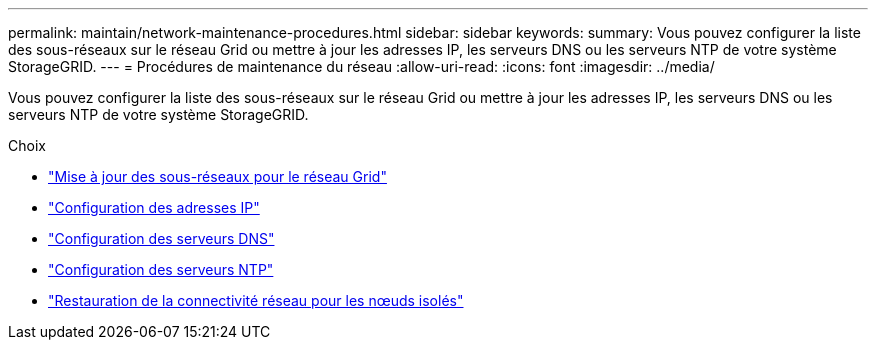 ---
permalink: maintain/network-maintenance-procedures.html 
sidebar: sidebar 
keywords:  
summary: Vous pouvez configurer la liste des sous-réseaux sur le réseau Grid ou mettre à jour les adresses IP, les serveurs DNS ou les serveurs NTP de votre système StorageGRID. 
---
= Procédures de maintenance du réseau
:allow-uri-read: 
:icons: font
:imagesdir: ../media/


[role="lead"]
Vous pouvez configurer la liste des sous-réseaux sur le réseau Grid ou mettre à jour les adresses IP, les serveurs DNS ou les serveurs NTP de votre système StorageGRID.

.Choix
* link:updating-subnets-for-grid-network.html["Mise à jour des sous-réseaux pour le réseau Grid"]
* link:configuring-ip-addresses.html["Configuration des adresses IP"]
* link:configuring-dns-servers.html["Configuration des serveurs DNS"]
* link:configuring-ntp-servers.html["Configuration des serveurs NTP"]
* link:restoring-network-connectivity-for-isolated-nodes.html["Restauration de la connectivité réseau pour les nœuds isolés"]

